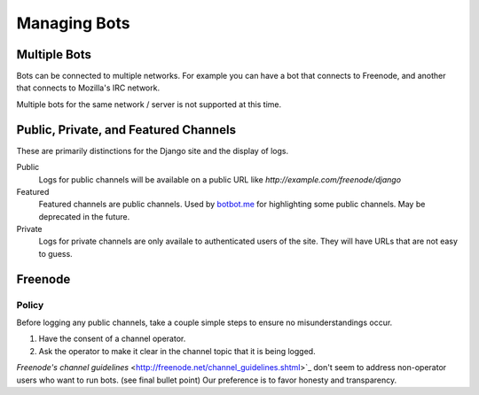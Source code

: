 Managing Bots
==============

Multiple Bots
-------------

Bots can be connected to multiple networks. For example you can have a bot that connects to Freenode, and another that connects to Mozilla's IRC network.

Multiple bots for the same network / server is not supported at this time.

Public, Private, and Featured Channels
---------------------------------------

These are primarily distinctions for the Django site and the display of logs.

Public
    Logs for public channels will be available on a public URL like *http://example.com/freenode/django*

Featured
    Featured channels are public channels. Used by `botbot.me <https://botbot.me>`_ for highlighting some public channels. May be deprecated in the future.

Private
    Logs for private channels are only availale to authenticated users of the site. They will have URLs that are not easy to guess.


Freenode
---------

Policy
~~~~~~

Before logging any public channels, take a couple simple steps to ensure no misunderstandings occur.

1. Have the consent of a channel operator.
2. Ask the operator to make it clear in the channel topic that it is being logged.

`Freenode's channel guidelines` <http://freenode.net/channel_guidelines.shtml>`_ don't seem to address non-operator users who want to run bots. (see final bullet point) Our preference is to favor honesty and transparency.

